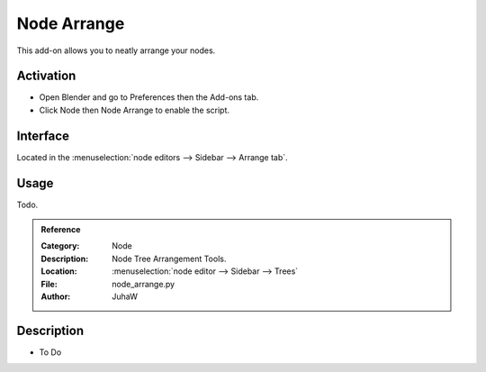 
************
Node Arrange
************

This add-on allows you to neatly arrange your nodes.


Activation
==========

- Open Blender and go to Preferences then the Add-ons tab.
- Click Node then Node Arrange to enable the script.


Interface
=========

Located in the :menuselection:`node editors --> Sidebar --> Arrange tab`.


Usage
=====

Todo.


.. admonition:: Reference
   :class: refbox

   :Category:  Node
   :Description: Node Tree Arrangement Tools.
   :Location: :menuselection:`node editor --> Sidebar --> Trees`
   :File: node_arrange.py
   :Author: JuhaW




Description
===========

- To Do
